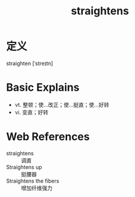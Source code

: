 #+title: straightens
#+roam_tags:英语单词

* 定义
  
straighten [ˈstreɪtn]

* Basic Explains
- vt. 整顿；使…改正；使…挺直；使…好转
- vi. 变直；好转

* Web References
- straightens :: 调直
- Straightens up :: 挺腰器
- Straightens the fibers :: 增加纤维强力
